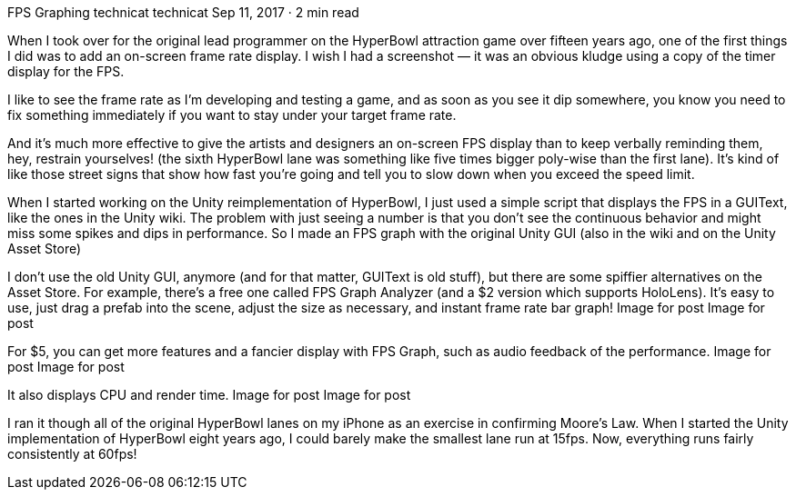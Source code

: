 FPS Graphing
technicat
technicat
Sep 11, 2017 · 2 min read

When I took over for the original lead programmer on the HyperBowl attraction game over fifteen years ago, one of the first things I did was to add an on-screen frame rate display. I wish I had a screenshot — it was an obvious kludge using a copy of the timer display for the FPS.

I like to see the frame rate as I’m developing and testing a game, and as soon as you see it dip somewhere, you know you need to fix something immediately if you want to stay under your target frame rate.

And it’s much more effective to give the artists and designers an on-screen FPS display than to keep verbally reminding them, hey, restrain yourselves! (the sixth HyperBowl lane was something like five times bigger poly-wise than the first lane). It’s kind of like those street signs that show how fast you’re going and tell you to slow down when you exceed the speed limit.

When I started working on the Unity reimplementation of HyperBowl, I just used a simple script that displays the FPS in a GUIText, like the ones in the Unity wiki. The problem with just seeing a number is that you don’t see the continuous behavior and might miss some spikes and dips in performance. So I made an FPS graph with the original Unity GUI (also in the wiki and on the Unity Asset Store)

I don’t use the old Unity GUI, anymore (and for that matter, GUIText is old stuff), but there are some spiffier alternatives on the Asset Store. For example, there’s a free one called FPS Graph Analyzer (and a $2 version which supports HoloLens). It’s easy to use, just drag a prefab into the scene, adjust the size as necessary, and instant frame rate bar graph!
Image for post
Image for post

For $5, you can get more features and a fancier display with FPS Graph, such as audio feedback of the performance.
Image for post
Image for post

It also displays CPU and render time.
Image for post
Image for post

I ran it though all of the original HyperBowl lanes on my iPhone as an exercise in confirming Moore’s Law. When I started the Unity implementation of HyperBowl eight years ago, I could barely make the smallest lane run at 15fps. Now, everything runs fairly consistently at 60fps!
